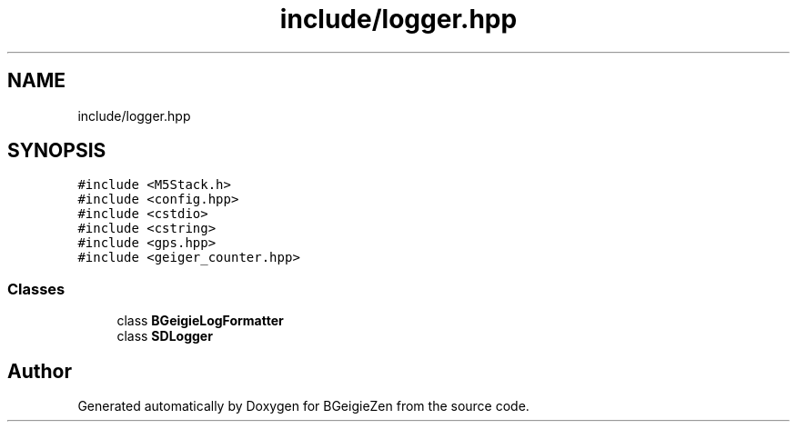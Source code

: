 .TH "include/logger.hpp" 3 "Thu Mar 10 2022" "BGeigieZen" \" -*- nroff -*-
.ad l
.nh
.SH NAME
include/logger.hpp
.SH SYNOPSIS
.br
.PP
\fC#include <M5Stack\&.h>\fP
.br
\fC#include <config\&.hpp>\fP
.br
\fC#include <cstdio>\fP
.br
\fC#include <cstring>\fP
.br
\fC#include <gps\&.hpp>\fP
.br
\fC#include <geiger_counter\&.hpp>\fP
.br

.SS "Classes"

.in +1c
.ti -1c
.RI "class \fBBGeigieLogFormatter\fP"
.br
.ti -1c
.RI "class \fBSDLogger\fP"
.br
.in -1c
.SH "Author"
.PP 
Generated automatically by Doxygen for BGeigieZen from the source code\&.

